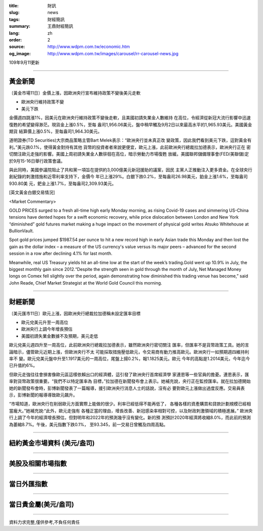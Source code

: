 :title: 財訊
:slug: news
:tags: 財經簡訊
:summary: 王鼎財經簡訊
:lang: zh
:order: 2
:source: http://www.wdpm.com.tw/economic.htm
:og_image: http://www.wdpm.com.tw/images/carousel/rr-carousel-news.jpg

109年9月11更新

----

黃金新聞
++++++++

〔黃金市場11日〕金價上漲，因歐洲央行宣布維持政策不變後美元走軟

* 歐洲央行維持政策不變
* 美元下跌

金價週四跳漲1%，因美元在歐洲央行維持政策不變後走軟，且美國初請失業金人數維持
在高位，令經濟從新冠大流行影響中迅速復甦的希望變得渺茫。現貨金上漲0.5%，至每
盎司1,956.06美元，盤中稍早觸及9月2日以來最高水平的1,965.93美元。美國黃金期貨
結算價上漲0.5%，至每盎司1,964.30美元。

道明證券(TD Securities)大宗商品策略主管Bart Melek表示：“歐洲央行並未真正改
變政策，因此我們看到美元下跌，這對黃金有利。”美元跌0.1%，使得黃金對持有其他
貨幣的投資者者來說更便宜，歐元上漲，此前歐洲央行總裁拉加德表示，歐洲央行正在
密切關注歐元走強的影響。美國上周初請失業金人數徘徊在高位，暗示勞動力市場復甦
放緩。美國聯邦儲備理事會(FED/美聯儲)定於9月15-16日舉行政策會議。

與此同時，美國參議院阻止了共和黨一項旨在提供約3,000億美元新冠援助的議案，因民
主黨人正推動注入更多資金。在全球央行創紀錄的刺激措施和近零利率支持下，金價今
年已上漲29%。白銀下跌0.2%，至每盎司26.98美元，鉑金上漲1.6%，至每盎司930.80美
元，鈀金上漲1.7%，至每盎司2,309.93美元。















[英文黃金白銀交易情況]

<Market Commentary>

GOLD PRICES surged to a fresh all-time high early Monday morning, as 
rising Covid-19 cases and simmering US-China tensions have dented hopes 
for a swift economic recovery, while price dislocation between London and 
New York “diminished” gold futures market making a huge impact on the 
movement of physical gold writes Atsuko Whitehouse at BullionVault.
 
Spot gold prices jumped $1987.54 per ounce to hit a new record high in 
early Asian trade this Monday and then lost the gain as the dollar 
index – a measure of the US currency's value versus its major 
peers – advanced for the second session in a row after declining 4.1% 
for last month.
 
Meanwhile, real US Treasury yields hit an all-time low at the start of 
the week’s trading.Gold went up 10.9% in July, the biggest monthly gain 
since 2012.“Despite the strength seen in gold through the month of July, 
Net Managed Money longs on Comex fell slightly over the period, again 
demonstrating how diminished this trading venue has become,” said John 
Reade, Chief Market Strategist at the World Gold Council this morning.

----

財經新聞
++++++++

〔美元匯市11日〕歐元上漲，因歐洲央行總裁拉加德稱未設定匯率目標

* 歐元兌美元升至一周高位
* 歐洲央行上調今年增長預估
* 美國初請失業金數據不及預期，美元走低

歐元兌美元週四升至一周高位，此前歐洲央行總裁拉加德表示，雖然歐洲央行密切關注
匯率，但匯率不是貨幣政策工具。她的言論暗示，儘管歐元近期上漲，但歐洲央行不太
可能採取措施壓低歐元，令交易商有動力推高歐元。歐洲央行一如預期週四維持利率不
變。歐元兌美元盤中升至1.1917美元的一周高位，尾盤上揚0.2%，報1.1825美元。歐元
今年的高點是1.2014美元，今年迄今已升值約6%。

但歐元走強往往會損害像歐元區這樣依賴出口的經濟體，這引發了歐洲央行首席經濟學
家連恩等一些官員的擔憂。連恩表示，匯率對貨幣政策很重要。“我們不以特定匯率為
目標，”拉加德在新聞發布會上表示。她補充說，央行正在監控匯率。就在拉加德開始
她的新聞發布會時，彭博新聞發表了一篇報導，援引歐洲央行消息人士的話說，沒有必
要對歐元上漲做出過度反應。交易員表示，彭博新聞的報導導致歐元飆升。

“市場知道，歐洲央行在削弱歐元方面實際上能做的很少。利率已經低得不能再低了，
各種各樣的資產購買和貸款計劃規模已經相當龐大。”她補充說:“此外，歐元走強有
各種正當的理由，增長改善、新冠感染率相對可控，以及財政刺激領域的積極進展。”
歐洲央行上調了今年的經濟增長預估，但對明年和2022年的預測幾乎沒有變化。新的預
測預計2020年經濟將收縮8.0%，而此前的預測為萎縮8.7%。午後，美元指數下跌0.1%，
至93.345，前一交易日曾觸及四周高點。












----

紐約黃金市場資料 (美元/盎司)
++++++++++++++++++++++++++++

.. raw:: html

  <A HREF="http://www.kitco.com/connecting.html">
  <IMG SRC="http://www.kitconet.com/images/quotes_4b2.gif" BORDER="0" ALT="[Most Recent Quotes from www.kitco.com]">
  </A>

----

美股及相關市場指數
++++++++++++++++++

.. raw:: html

  <!-- TradingView Widget BEGIN -->
  <div class="tradingview-widget-container">
    <div class="tradingview-widget-container__widget"></div>
    <div class="tradingview-widget-copyright"><a href="https://tw.tradingview.com/markets/indices/" rel="noopener" target="_blank"><span class="blue-text">指數行情</span></a>由TradingView提供</div>
    <script type="text/javascript" src="https://s3.tradingview.com/external-embedding/embed-widget-market-quotes.js" async>
    {
    "title": "指數",
    "width": 770,
    "height": 450,
    "locale": "zh_TW",
    "symbolsGroups": [
      {
        "name": "美國和加拿大",
        "symbols": [
          {
            "name": "FOREXCOM:SPXUSD",
            "displayName": "標準普爾500"
          },
          {
            "name": "FOREXCOM:NSXUSD",
            "displayName": "納斯達克100指數"
          },
          {
            "name": "CME_MINI:ES1!",
            "displayName": "E-迷你 標普指數期貨"
          },
          {
            "name": "INDEX:DXY",
            "displayName": "美元指數"
          },
          {
            "name": "FOREXCOM:DJI",
            "displayName": "道瓊斯 30"
          }
        ]
      },
      {
        "name": "歐洲",
        "symbols": [
          {
            "name": "INDEX:SX5E",
            "displayName": "歐元藍籌50"
          },
          {
            "name": "FOREXCOM:UKXGBP",
            "displayName": "富時100"
          },
          {
            "name": "INDEX:DEU30",
            "displayName": "德國DAX指數"
          },
          {
            "name": "INDEX:CAC40",
            "displayName": "法國 CAC 40 指數"
          },
          {
            "name": "INDEX:SMI"
          }
        ]
      },
      {
        "name": "亞太",
        "symbols": [
          {
            "name": "INDEX:NKY",
            "displayName": "日經225"
          },
          {
            "name": "INDEX:HSI",
            "displayName": "恆生"
          },
          {
            "name": "BSE:SENSEX",
            "displayName": "印度孟買指數"
          },
          {
            "name": "BSE:BSE500"
          },
          {
            "name": "INDEX:KSIC",
            "displayName": "韓國Kospi綜合指數"
          }
        ]
      }
    ],
    "colorTheme": "light"
  }
    </script>
  </div>
  <!-- TradingView Widget END -->

----

當日外匯指數
++++++++++++

.. raw:: html

  <!-- TradingView Widget BEGIN -->
  <div class="tradingview-widget-container">
    <div class="tradingview-widget-container__widget"></div>
    <div class="tradingview-widget-copyright"><a href="https://tw.tradingview.com/markets/currencies/forex-cross-rates/" rel="noopener" target="_blank"><span class="blue-text">外匯匯率</span></a>由TradingView提供</div>
    <script type="text/javascript" src="https://s3.tradingview.com/external-embedding/embed-widget-forex-cross-rates.js" async>
    {
    "width": "100%",
    "height": "100%",
    "currencies": [
      "EUR",
      "USD",
      "JPY",
      "GBP",
      "CNY",
      "TWD"
    ],
    "isTransparent": false,
    "colorTheme": "light",
    "locale": "zh_TW"
  }
    </script>
  </div>
  <!-- TradingView Widget END -->

----

當日貴金屬(美元/盎司)
+++++++++++++++++++++

.. raw:: html 

  <A HREF="http://www.kitco.com/connecting.html">
  <IMG SRC="http://www.kitconet.com/images/quotes_7a.gif" BORDER="0" ALT="[Most Recent Quotes from www.kitco.com]">
  </A>

----

資料力求完整,僅供參考,不負任何責任
